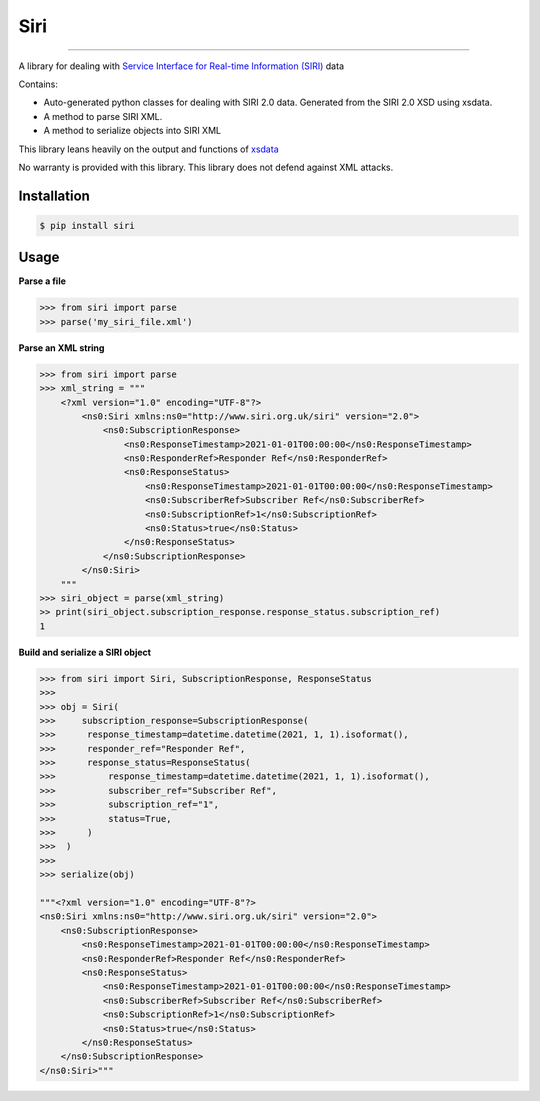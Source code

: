 Siri
====

.. image:: https://img.shields.io/pypi/v/siri.svg
    :target: https://pypi.python.org/pypi/siri
    :alt: Latest PyPI version

---------------------

A library for dealing with `Service Interface for Real-time Information (SIRI) <http://siri.org.uk/index.htm>`_ data


Contains:

* Auto-generated python classes for dealing with SIRI 2.0 data. Generated from the SIRI 2.0 XSD using xsdata.
* A method to parse SIRI XML.
* A method to serialize objects into SIRI XML

This library leans heavily on the output and functions of `xsdata <https://github.com/tefra/xsdata>`_

No warranty is provided with this library. This library does not defend against XML attacks.

Installation
------------

.. code:: console

    $ pip install siri


Usage
-----

**Parse a file**

.. code:: python

    >>> from siri import parse
    >>> parse('my_siri_file.xml')

**Parse an XML string**

.. code:: python

    >>> from siri import parse
    >>> xml_string = """
        <?xml version="1.0" encoding="UTF-8"?>
            <ns0:Siri xmlns:ns0="http://www.siri.org.uk/siri" version="2.0">
                <ns0:SubscriptionResponse>
                    <ns0:ResponseTimestamp>2021-01-01T00:00:00</ns0:ResponseTimestamp>
                    <ns0:ResponderRef>Responder Ref</ns0:ResponderRef>
                    <ns0:ResponseStatus>
                        <ns0:ResponseTimestamp>2021-01-01T00:00:00</ns0:ResponseTimestamp>
                        <ns0:SubscriberRef>Subscriber Ref</ns0:SubscriberRef>
                        <ns0:SubscriptionRef>1</ns0:SubscriptionRef>
                        <ns0:Status>true</ns0:Status>
                    </ns0:ResponseStatus>
                </ns0:SubscriptionResponse>
            </ns0:Siri>
        """
    >>> siri_object = parse(xml_string)
    >> print(siri_object.subscription_response.response_status.subscription_ref)
    1




**Build and serialize a SIRI object**

.. code:: python

    >>> from siri import Siri, SubscriptionResponse, ResponseStatus
    >>>
    >>> obj = Siri(
    >>>     subscription_response=SubscriptionResponse(
    >>>      response_timestamp=datetime.datetime(2021, 1, 1).isoformat(),
    >>>      responder_ref="Responder Ref",
    >>>      response_status=ResponseStatus(
    >>>          response_timestamp=datetime.datetime(2021, 1, 1).isoformat(),
    >>>          subscriber_ref="Subscriber Ref",
    >>>          subscription_ref="1",
    >>>          status=True,
    >>>      )
    >>>  )
    >>>
    >>> serialize(obj)

    """<?xml version="1.0" encoding="UTF-8"?>
    <ns0:Siri xmlns:ns0="http://www.siri.org.uk/siri" version="2.0">
        <ns0:SubscriptionResponse>
            <ns0:ResponseTimestamp>2021-01-01T00:00:00</ns0:ResponseTimestamp>
            <ns0:ResponderRef>Responder Ref</ns0:ResponderRef>
            <ns0:ResponseStatus>
                <ns0:ResponseTimestamp>2021-01-01T00:00:00</ns0:ResponseTimestamp>
                <ns0:SubscriberRef>Subscriber Ref</ns0:SubscriberRef>
                <ns0:SubscriptionRef>1</ns0:SubscriptionRef>
                <ns0:Status>true</ns0:Status>
            </ns0:ResponseStatus>
        </ns0:SubscriptionResponse>
    </ns0:Siri>"""
